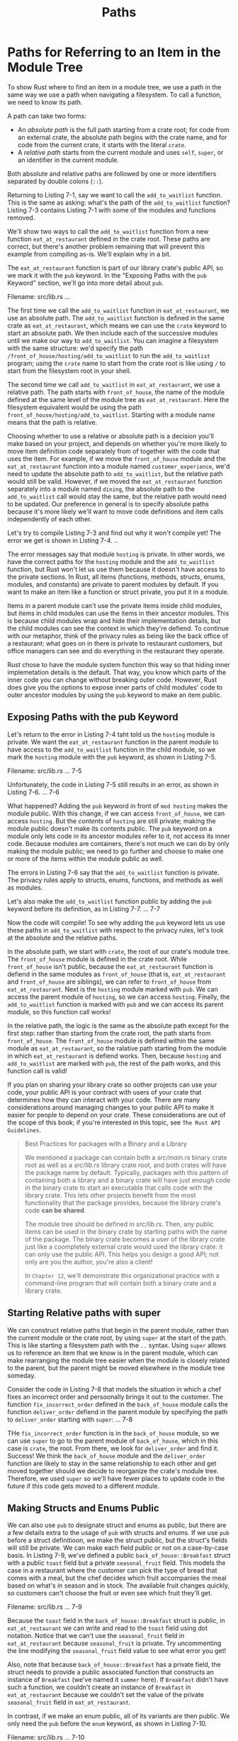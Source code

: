 #+title: Paths

* Paths for Referring to an Item in the Module Tree
To show Rust where to find an item in a module tree, we use a path in the same way we use a path when navigating a filesystem.
To call a function, we need to know its path.

A path can take two forms:
- An /absolute path/ is the full path starting from a crate root; for code from an external crate, the absolute path begins with the crate name, and for code from the current crate, it starts with the literal ~crate~.
- A /relative path/ starts from the current module and uses ~self~, ~super~, or an identifier in the current module.

Both absolute and relative paths are followed by one or more identifiers separated by double colons (~::~).

Returning to Listing 7-1, say we want to call the ~add_to_waitlist~ function.
This is the same as asking: what's the path of the ~add_to_waitlist~ function?
Listing 7-3 contains Listing 7-1 with some of the modules and functions removed.

We'll show two ways to call the ~add_to_waitlist~ function from a new function ~eat_at_restaurant~ defined in the crate root.
These paths are correct, but there's another problem remaining that will prevent this example from compiling as-is.
We'll explain why in a bit.

The ~eat_at_restaurant~ function is part of our library crate's public API, so we mark it with the ~pub~ keyword.
In the "Exposing Paths with the ~pub~ Keyword" section, we'll go into more detail about ~pub~.

Filename: src/lib.rs
...

The first time we call the ~add_to_waitlist~ function in ~eat_at_restaurant~, we use an absolute path.
The ~add_to_waitlist~ function is defined in the same crate as ~eat_at_restaurant~, which means we can use the ~crate~ keyword to start an absolute path.
We then include each of the successive modules until we make our way to ~add_to_waitlist~.
You can imagine a filesystem with the same structure: we'd specify the path ~/front_of_house/hosting/add_to_waitlist~ to run the ~add_to_waitlist~ program; using the ~crate~ name to start from the crate root is like using ~/~ to start from the filesystem root in your shell.

The second time we call ~add_to_waitlist~ in ~eat_at_restaurant~, we use a relative path.
The path starts with ~front_of_house~, the name of the module defined at the same level of the module tree as ~eat_at_restaurant~.
Here the filesystem equivalent would be using the path ~front_of_house/hosting/add_to_waitlist~.
Starting with a module name means that the path is relative.

Choosing whether to use a relative or absolute path is a decision you'll make based on your project, and depends on whether you're more likely to move item definition code separately from of together with the code that uses the item.
For example, if we move the ~front_of_house~ module and the ~eat_at_restaurant~ function into a module named ~customer_experience~, we'd need to update the absolute path to ~add_to_waitlist~, but the relative path would still be valid.
However, if we moved the ~eat_at_restaurant~ function separately into a module named ~dining~, the absolute path to the ~add_to_waitlist~ call would stay the same, but the relative path would need to be updated.
Our preference in general is to specify absolute paths because it's more likely we'll want to move code definitions and item calls independently of each other.

Let's try to compile Listing 7-3 and find out why it won't compile yet!
The error we get is shown in Listing 7-4.
..

The error messages say that module ~hosting~ is private.
In other words, we have the correct paths for the ~hosting~ module and the ~add_to_waitlist~ function, but Rust won't let us use them because it doesn't have access to the private sections.
In Rust, all items (functions, methods, structs, enums, modules, and constants) are private to parent modules by default.
If you want to make an item like a function or struct private, you put it in a module.

Items in a parent module can't use the private items inside child modules, but items in child modules can use the items in their ancestor modules.
This is because child modules wrap and hide their implementation details, but the child modules can see the context in which they're defiend.
To continue with our metaphor, think of the privacy rules as being like the back office of a restaurant: what goes on in there is private to restaurant customers, but office managers can see and do everything in the restaurant they operate.

Rust chose to have the module system function this way so that hiding inner implemetation details is the default.
That way, you know which parts of the inner code you can change without breaking outer code.
However, Rust does give you the options to expose inner parts of child modules' code to outer ancestor modules by using the ~pub~ keyword to make an item public.

** Exposing Paths with the pub Keyword
Let's return to the error in Listing 7-4 taht told us the ~hosting~ module is private.
We want the ~eat_at_restaurant~ function in the parent module to have access to the ~add_to_waitlist~ function in the child module, so we mark the ~hosting~ module with the ~pub~ keyword, as shown in Listing 7-5.

Filename: src/lib.rs
... 7-5

Unfortunately, the code in Listing 7-5 still results in an error, as shown in Listing 7-6.
... 7-6

What happened? Adding the ~pub~ keyword in front of ~mod hosting~ makes the module public.
With this change, if we can access ~front_of_house~, we can access ~hosting~.
But the /contents/ of ~hosting~ are still private; making the module public doesn't make its contents public.
The ~pub~ keyword on a module only lets code in its ancestor modules refer to it, not access its inner code.
Because modules are containers, there's not much we can do by only making the module public; we need to go further and choose to make one or more of the items within the module public as well.

The errors in Listing 7-6 say that the ~add_to_waitlist~ function is private.
The privacy rules apply to structs, enums, functions, and methods as well as modules.

Let's also make the ~add_to_waitlist~ function public by adding the ~pub~ keyword before its definition, as in Listing 7-7.
... 7-7

Now the code will compile!
To see why adding the ~pub~ keyword lets us use these paths in ~add_to_waitlist~ with respect to the privacy rules, let's look at the absolute and the relative paths.

In the absolute path, we start with ~crate~, the root of our crate's module tree.
The ~front_of_house~ module is defined in the crate root.
While ~front_of_house~ isn't public, because the ~eat_at_restaurant~ function is defiend in the same modules as ~front_of_house~ (that is, ~eat_at_restaurant~ and ~front_of_house~ are siblings), we can refer to ~front_of_house~ from ~eat_at_restaurant~.
Next is the ~hosting~ module marked with ~pub~.
We can access the parent module of ~hosting~, so we can access ~hosting~.
Finally, the ~add_to_waitlist~ function is marked with ~pub~ and we can access its parent module, so this function call works!

In the relative path, the logic is the same as the absolute path except for the first step: rather than starting from the crate root, the path starts from ~front_of_house~.
The ~front_of_house~ module is defined within the same module as ~eat_at_restaurant~, so the ralative path starting from the module in which ~eat_at_restaurant~ is defiend works.
Then, because ~hosting~ and ~add_to_waitlist~ are marked with ~pub~, the rest of the path works, and this function call is valid!

If you plan on sharing your library crate so oother projects can use your code, your public API is your contract with users of your crate that determines how they can interact with your code.
There are many considerations around managing changes to your public API to make it easier for people to depend on your crate.
These considerations are out of the scope of this book; if you're interested in this topic, see ~The Rust API Guidelines~.

#+begin_quote
Best Practices for packages with a Binary and a Library

We mentioned a package can contain both a /src/main.rs/ binary crate root as well as a /src/lib.rs/ library crate root, and both crates will have the package name by default.
Typically, packages with this pattern of containing both a library and a binary crate will have just enough code in the binary crate to start an executable that calls code with the library crate.
This lets other projects benefit from the most functionality that the package provides, because the library crate's code *can be shared*.

The module tree should be defined in /src/lib.rs/.
Then, any public items can be used in the binary crate by starting paths with the name of the package.
The binary crate becomes a user of the library crate just like a coompletely external crate would used the library crate: it can only use the public API.
This helps you design a good API; not only are you the author, you're also a client!

In ~Chapter 12~, we'll demonstrate this organizational practice with a command-line program that will contain both a binary crate and a library crate.
#+end_quote

** Starting Relative paths with super
We can construct relative paths that begin in the parent module, rather than the current module or the crate root, by using ~super~ at the start of the path.
This is like starting a filesystem path with the ~..~ syntax.
Using ~super~ allows us to reference an item that we know is in the parent module, which can make rearranging the module tree easier when the module is closely related to the parent, but the parent might be moved elsewhere in the module tree someday.

Consider the code in Listing 7-8 that models the situation in which a chef fixes an incorrect order and persoonally brings it out to the customer.
The function ~fix_incorrect_order~ defined in the ~back_of_house~ module calls the function ~deliver_order~ defiend in the parent module by specifying the path to ~deliver_order~ starting with ~super~:
... 7-8

THe ~fix_incorrect_order~ function is in the ~back_of_house~ module, so we can use ~super~ to go to the parent module of ~back_of_house~, which in this case is ~crate~, the root.
From there, we look for ~deliver_order~ and find it.
Success! We think the ~back_of_house~ module and the ~deliver_order~ function are likely to stay in the same relationship to each other and get moved together should we decide to reorganize the crate's module tree.
Therefore, we used ~super~ so we'll have fewer places to update code in the future if this code gets moved to a different module.

** Making Structs and Enums Public
We can also use ~pub~ to designate struct and enums as public, but there are a few details extra to the usage of ~pub~ with structs and enums.
If we use ~pub~ before a struct definitioon, we make the struct public, but the struct's fields will still be private.
We can make each field public or not on a case-by-case basis.
In Listing 7-9, we've defined a public ~back_of_house::Breakfast~ struct with a public ~toast~ field but a private ~seasonal_fruit~ field.
This models the case in a restaurant where the customer can pick the type of bread that comes with a meal, but the chef decides which fruit accompanies the meal based on what's in season and in stock.
The available fruit changes quickly, so customers can't choose the fruit or even see which fruit they'll get.

Filename: src/lib.rs
... 7-9

Because the ~toast~ field in the ~back_of_house::Breakfast~ struct is public, in ~eat_at_restaurant~ we can write and read to the ~toast~ field using dot notation.
Notice that we can't use the ~seasonal_fruit~ field in ~eat_at_restaurant~ because ~seasonal_fruit~ is private.
Try uncommenting the line modifying the ~seasonal_fruit~ field value to see what error you get!

Also, note that because ~back_of_house::Breakfast~ has a private field, the struct needs to provide a public associated function that constructs an instance of ~Breakfast~ (we've named it ~summer~ here).
If ~Breakfast~ didn't have such a function, we couldn't create an instance of ~Breakfast~ in ~eat_at_restaurant~ because we couldn't set the value of the private ~seasonal_fruit~ field in ~eat_at_restaurant~.

In contrast, if we make an enum public, all of its variants are then public.
We only need the ~pub~ before the ~enum~ keyword, as shown in Listing 7-10.

Filename: src/lib.rs
... 7-10

Because we made the ~Appetizer~ enum public, we can use the ~Soup~ and ~Salad~ variants in ~eat_at_restaurant~.

Enums aren't very useful unless their variants are public; it would be annoying to have to annotate all enum variants with ~pub~ in every case, so the default for enum variants is to be public.
Structs are often useful without their fields being public, so struct fields follow the general rule of everything being private by default unless annotated with ~pub~.

There's one more situation involving ~pub~ that we haven't covered, and that is our last module system feature: the ~use~ keyword.
We'll cover ~use~ by itself first, and then we'll show how to combine ~pub~ and ~use~.
